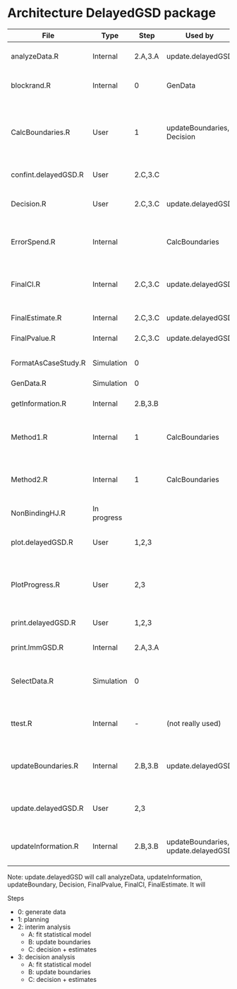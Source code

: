 * Architecture DelayedGSD package

| File                 | Type        | Step    | Used by                             | Description                                                                  | Output                                                            |
|----------------------+-------------+---------+-------------------------------------+------------------------------------------------------------------------------+-------------------------------------------------------------------|
| analyzeData.R        | Internal    | 2.A,3.A | update.delayedGSD                   | Fit linear mixed model via nlme::gls to a dataset                            | lmmGSD object                                                     |
| blockrand.R          | Internal    | 0       | GenData                             | Perform block randomisation                                                  | binary numeric vector                                             |
| CalcBoundaries.R     | User        | 1       | updateBoundaries, Decision          | Calculate planned boundaries based on method 1 or 2                          | delayedGSD object (contains planned boundaries, information, ...) |
| confint.delayedGSD.R | User        | 2.C,3.C |                                     | Extract estimate/CI/p.value                                                  | data.frame                                                        |
| Decision.R           | User        | 2.C,3.C | update.delayedGSD                   | Decision regarding stopping recruitment / rejecting H0                       | delayedGSD object                                                 |
| ErrorSpend.R         | Internal    |         | CalcBoundaries                      | Rho-family spending functions (Kim-DeMets) for alpha and beta                | Expected rejection rate                                           |
| FinalCI.R            | Internal    | 2.C,3.C | update.delayedGSD                   | Confidence intervals at Decision                                             | numeric vector (lower, upper bound)                               |
| FinalEstimate.R      | Internal    | 2.C,3.C | update.delayedGSD                   | Estimate at Decision                                                         | numeric?                                                          |
| FinalPvalue.R        | Internal    | 2.C,3.C | update.delayedGSD                   | P-value at Decision                                                          | numeric                                                           |
| FormatAsCaseStudy.R  | Simulation  | 0       |                                     | Reshape data into standard Lundbeck format                                   | dataset                                                           |
| GenData.R            | Simulation  | 0       |                                     | Simulate data                                                                | dataset                                                           |
| getInformation.R     | Internal    | 2.B,3.B |                                     | Extract information from a t-test or a mixed model                           | numeric                                                           |
| Method1.R            | Internal    | 1       | CalcBoundaries                      | Calculate decision boundary based on method 1 at stage k                     | numeric (ck)                                                      |
| Method2.R            | Internal    | 1       | CalcBoundaries                      | Calculate futility and decision boundary based on method 1 at stage k        | several numeric (lk and ck)                                       |
| NonBindingHJ.R       | In progress |         |                                     |                                                                              |                                                                   |
| plot.delayedGSD.R    | User        | 1,2,3   |                                     | Display planned/updated boundaries over information                          | Graphical display                                                 |
| PlotProgress.R       | User        | 2,3     |                                     | Display the available and pipeline sample size as a function of time         | Graphical display                                                 |
| print.delayedGSD.R   | User        | 1,2,3   |                                     | Summarize the content of a delayedGSD object                                 | Text in console                                                   |
| print.lmmGSD.R       | Internal    | 2.A,3.A |                                     | Utility for lmmGSD                                                           | Text in console                                                   |
| SelectData.R         | Simulation  | 0       |                                     | Select available longitudnal data for analysis at a specific follow-up time  | dataset                                                           |
| ttest.R              | Internal    | -       | (not really used)                   | Slight modification to the stats::t.test to store the call and the arguments | ttest object                                                      |
| updateBoundaries.R   | Internal    | 2.B,3.B | update.delayedGSD                   | Update boundaries in delayedGSD object according to the current information  | delayedGSD object                                                 |
| update.delayedGSD.R  | User        | 2,3     |                                     | Perform interim or decision at once and update delayedGSD object             | delayedGSD object                                                 |
| updateInformation.R  | Internal    | 2.B,3.B | updateBoundaries, update.delayedGSD | Add information at current/future stage in a delayedGSD object               | delayedGSD object                                                 |

Note: update.delayedGSD will call analyzeData, updateInformation,
updateBoundary, Decision, FinalPvalue, FinalCI, FinalEstimate.  It
will

Steps
- 0: generate data
- 1: planning
- 2: interim analysis
  + A: fit statistical model
  + B: update boundaries
  + C: decision + estimates
- 3: decision analysis
  + A: fit statistical model
  + B: update boundaries
  + C: decision + estimates
